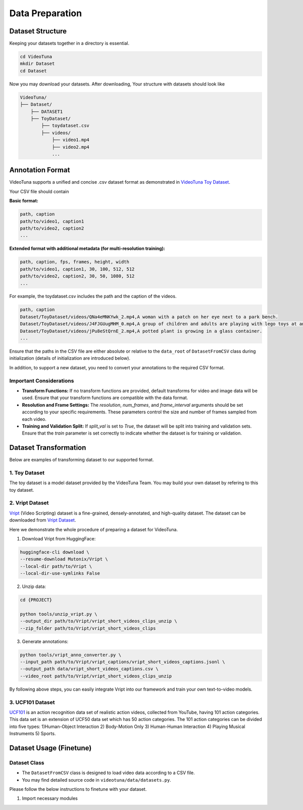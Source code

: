 .. _data_preparation:

Data Preparation
================

Dataset Structure
-----------------

Keeping your datasets together in a directory is essential. 

.. code-block:: bash

    cd VideoTuna    
    mkdir Dataset
    cd Dataset

Now you may download your datasets. After downloading, Your structure with datasets should look like

.. code-block:: text

    VideoTuna/
    ├── Dataset/
        ├── DATASET1
        ├── ToyDataset/
            ├── toydataset.csv
            ├── videos/
                ├── video1.mp4
                ├── video2.mp4
                ...

Annotation Format
-----------------

VideoTuna supports a unified and concise .csv dataset format as demonstrated in `VideoTuna Toy Dataset <https://github.com/VideoVerses/VideoTuna/blob/main/docs/datasets.md>`_. 

Your CSV file should contain

**Basic format:**

.. code-block:: text

    path, caption
    path/to/video1, caption1
    path/to/video2, caption2
    ...

**Extended format with additional metadata (for multi-resolution training):**

.. code-block:: text

    path, caption, fps, frames, height, width
    path/to/video1, caption1, 30, 100, 512, 512
    path/to/video2, caption2, 30, 50, 1080, 512
    ...

For example, the toydataset.csv includes the path and the caption of the videos.

.. code-block:: text

    path, caption
    Dataset/ToyDataset/videos/QNa4eMNKYwk_2.mp4,A woman with a patch on her eye next to a park bench.
    Dataset/ToyDataset/videos/J4FJGUugMHM_0.mp4,A group of children and adults are playing with lego toys at an exhibition.
    Dataset/ToyDataset/videos/jPu8eStQrnE_2.mp4,A potted plant is growing in a glass container.
    ...

Ensure that the paths in the CSV file are either absolute or relative to the ``data_root`` of ``DatasetFromCSV`` class during initialization (details of initialization are introduced below).

In addition, to support a new dataset, you need to convert your annotations to the required CSV format.

Important Considerations
~~~~~~~~~~~~~~~~~~~~~~~~

- **Transform Functions:** If no transform functions are provided, default transforms for video and image data will be used. Ensure that your transform functions are compatible with the data format.
- **Resolution and Frame Settings:** The `resolution`, `num_frames`, and `frame_interval` arguments should be set according to your specific requirements. These parameters control the size and number of frames sampled from each video.
- **Training and Validation Split:** If `split_val` is set to `True`, the dataset will be split into training and validation sets. Ensure that the `train` parameter is set correctly to indicate whether the dataset is for training or validation.

Dataset Transformation
----------------------

Below are examples of transforming dataset to our supported format.

1. Toy Dataset
~~~~~~~~~~~~~~

The toy dataset is a model dataset provided by the VideoTuna Team. You may build your own dataset by refering to this toy dataset.

2. Vript Dataset
~~~~~~~~~~~~~~~~

`Vript <https://github.com/mutonix/Vript>`_ (Video Scripting) dataset is a fine-grained, densely-annotated, and high-quality dataset. The dataset can be downloaded from `Vript Dataset <https://huggingface.co/datasets/Mutonix/Vript/tree/main>`_.

Here we demonstrate the whole procedure of preparing a dataset for VideoTuna.

1. Download Vript from HuggingFace:

.. code-block:: bash

    huggingface-cli download \
    --resume-download Mutonix/Vript \
    --local-dir path/to/Vript \
    --local-dir-use-symlinks False

2. Unzip data:

.. code-block:: bash

    cd {PROJECT}

    python tools/unzip_vript.py \
    --output_dir path/to/Vript/vript_short_videos_clips_unzip \
    --zip_folder path/to/Vript/vript_short_videos_clips

3. Generate annotations:

.. code-block:: bash

    python tools/vript_anno_converter.py \
    --input_path path/to/Vript/vript_captions/vript_short_videos_captions.jsonl \
    --output_path data/vript_short_videos_captions.csv \
    --video_root path/to/Vript/vript_short_videos_clips_unzip

By following above steps, you can easily integrate Vript into our framework and train your own text-to-video models.

3. UCF101 Dataset
~~~~~~~~~~~~~~~~~

`UCF101 <https://www.crcv.ucf.edu/data/UCF101.php>`_ is an action recognition data set of realistic action videos, collected from YouTube, having 101 action categories. This data set is an extension of UCF50 data set which has 50 action categories. The 101 action categories can be divided into five types: 1)Human-Object Interaction 2) Body-Motion Only 3) Human-Human Interaction 4) Playing Musical Instruments 5) Sports. 

Dataset Usage (Finetune)
------------------------

Dataset Class
~~~~~~~~~~~~~

- The ``DatasetFromCSV`` class is designed to load video data according to a CSV file.
- You may find detailed source code in ``videotuna/data/datasets.py``.

Please follow the below instructions to finetune with your dataset.

1. Import necessary modules
